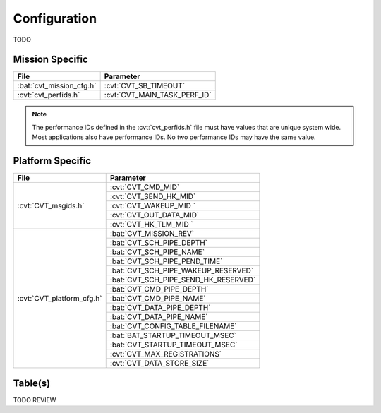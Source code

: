 Configuration
=============

TODO

Mission Specific
^^^^^^^^^^^^^^^^

+----------------------------+-------------------------------------+
| File                       | Parameter                           |
+============================+=====================================+
| :bat:`cvt_mission_cfg.h`   | :cvt:`CVT_SB_TIMEOUT`               |
+----------------------------+-------------------------------------+
| :cvt:`cvt_perfids.h`       | :cvt:`CVT_MAIN_TASK_PERF_ID`        |
+----------------------------+-------------------------------------+

.. note::
   The performance IDs defined in the :cvt:`cvt_perfids.h` file must have values
   that are unique system wide.  Most applications also have performance IDs.
   No two performance IDs may have the same value.
   

Platform Specific
^^^^^^^^^^^^^^^^^

+-----------------------------+---------------------------------------------+
| File                        | Parameter                                   |
+=============================+=============================================+
| :cvt:`CVT_msgids.h`         | :cvt:`CVT_CMD_MID`                          |
+                             +---------------------------------------------+
|                             | :cvt:`CVT_SEND_HK_MID`                      |
+                             +---------------------------------------------+
|                             | :cvt:`CVT_WAKEUP_MID `                      |
+                             +---------------------------------------------+
|                             | :cvt:`CVT_OUT_DATA_MID`                     |
+                             +---------------------------------------------+
|                             | :cvt:`CVT_HK_TLM_MID `                      |
+-----------------------------+---------------------------------------------+
| :cvt:`CVT_platform_cfg.h`   | :bat:`CVT_MISSION_REV`                      |
+                             +---------------------------------------------+
|                             | :bat:`CVT_SCH_PIPE_DEPTH`                   |
+                             +---------------------------------------------+
|                             | :bat:`CVT_SCH_PIPE_NAME`                    |
+                             +---------------------------------------------+
|                             | :bat:`CVT_SCH_PIPE_PEND_TIME`               |
+                             +---------------------------------------------+
|                             | :bat:`CVT_SCH_PIPE_WAKEUP_RESERVED`         |
+                             +---------------------------------------------+
|                             | :bat:`CVT_SCH_PIPE_SEND_HK_RESERVED`        |
+                             +---------------------------------------------+
|                             | :bat:`CVT_CMD_PIPE_DEPTH`                   |
+                             +---------------------------------------------+
|                             | :bat:`CVT_CMD_PIPE_NAME`                    |
+                             +---------------------------------------------+
|                             | :bat:`CVT_DATA_PIPE_DEPTH`                  |
+                             +---------------------------------------------+
|                             | :bat:`CVT_DATA_PIPE_NAME`                   |
+                             +---------------------------------------------+
|                             | :bat:`CVT_CONFIG_TABLE_FILENAME`            |
+                             +---------------------------------------------+
|                             | :bat:`BAT_STARTUP_TIMEOUT_MSEC`             |
+                             +---------------------------------------------+
|                             | :bat:`CVT_STARTUP_TIMEOUT_MSEC`             |
+                             +---------------------------------------------+
|                             | :cvt:`CVT_MAX_REGISTRATIONS`                |
+                             +---------------------------------------------+
|                             | :cvt:`CVT_DATA_STORE_SIZE`                  |
+-----------------------------+---------------------------------------------+

Table(s)
^^^^^^^^^^^^^^^^

TODO REVIEW






















